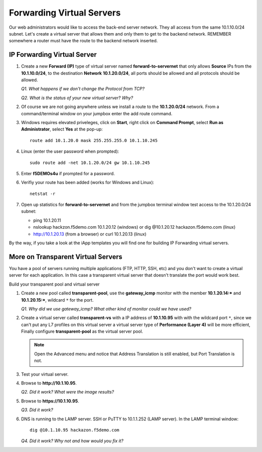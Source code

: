 Forwarding Virtual Servers
==========================

Our web administrators would like to access the back-end server network. They all access from the same 10.1.10.0/24 subnet. Let's create a virtual server that allows them and only them to get to the backend
network. REMEMBER somewhere a router must have the route to the backend network inserted.

IP Forwarding Virtual Server
----------------------------

#. Create a new **Forward (IP)** type of virtual server named **forward-to-servernet** that only allows **Source** IPs from the **10.1.10.0/24**, to the destination **Network** **10.1.20.0/24**, all
   ports should be allowed and all protocols should be allowed.

   *Q1. What happens if we don't change the Protocol from TCP?*

   *Q2. What is the status of your new virtual server? Why?*

#. Of course we are not going anywhere unless we install a route to the **10.1.20.0/24** network. From a command/terminal window on your jumpbox enter the add route command.  

#. Windows requires elevated priveleges, click on **Start**, right click on **Command Prompt**, select **Run as Administrator**, select **Yes** at the pop-up::

      route add 10.1.20.0 mask 255.255.255.0 10.1.10.245
   
#. Linux (enter the user password when prompted)::

      sudo route add -net 10.1.20.0/24 gw 10.1.10.245

#. Enter **f5DEMOs4u** if prompted for a password.

#. Verifiy your route has been added (works for Windows and Linux)::

      netstat -r
   
#. Open up statistics for **forward-to-servernet** and from the jumpbox terminal window test access to the 10.1.20.0/24 subnet:

   - ping 10.1.20.11
   - nslookup hackzon.f5demo.com 10.1.20.12 (windows) or dig @10.1.20.12 hackazon.f5demo.com (linux)
   - http://10.1.20.13 (from a browser) or curl 10.1.20.13 (linux)

By the way, if you take a look at the iApp templates you will find one for building IP Forwarding virtual servers.

More on Transparent Virtual Servers
-----------------------------------

You have a pool of servers running multiple applications (FTP, HTTP, SSH, etc) and you don't want to create a virtual server for each application. In this case a transparent virtual server that doesn't translate the port would work best.

Build your transparent pool and virtual server

#. Create a new pool called **transparent-pool**, use the **gateway\_icmp** monitor with the member **10.1.20.14:**\ ***** and **10.1.20.15:**\ *****, wildcard ``*`` for the port.

   *Q1. Why did we use gateway\_icmp? What other kind of monitor could we have used?*

#. Create a virtual server called **transparent-vs** with a IP address of **10.1.10.95** with with the wildcard port ``*``, since we can't put any L7 profiles on this virtual server a virtual server type of **Performance (Layer 4)** will
   be more efficient, Finally configure **transparent-pool** as the virtual server pool.

   .. NOTE::
      Open the Advanced menu and notice that Address Translation is still enabled, but
      Port Translation is not.

#. Test your virtual server.

#. Browse to **http://10.1.10.95**.

   *Q2. Did it work? What were the image results?*

#. Browse to **https://10.1.10.95**.

   *Q3. Did it work?*

#. DNS is running to the LAMP server.  SSH or PuTTY to 10.1.1.252 (LAMP server). In the LAMP terminal window::
 
      dig @10.1.10.95 hackazon.f5demo.com

   *Q4. Did it work? Why not and how would you fix it?*
